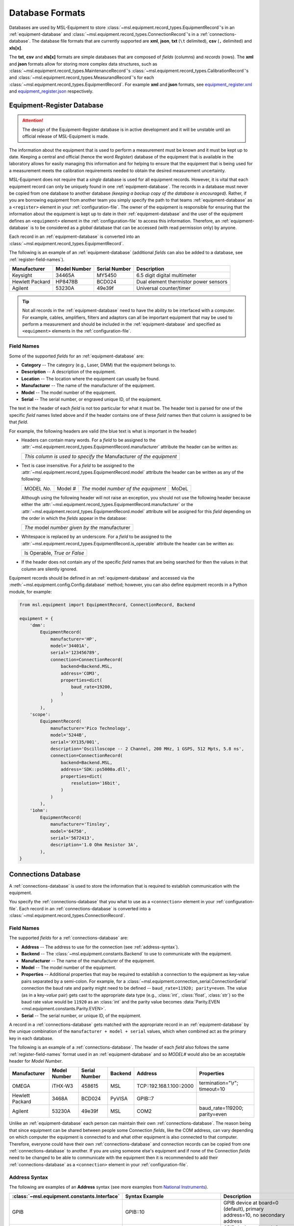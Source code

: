 .. _database-formats:

================
Database Formats
================
Databases are used by MSL-Equipment to store
:class:`~msl.equipment.record_types.EquipmentRecord`\'s in an
:ref:`equipment-database` and :class:`~msl.equipment.record_types.ConnectionRecord`\'s
in a :ref:`connections-database`. The database file formats that are currently
supported are **xml**, **json**, **txt** (``\t`` delimited),
**csv** (``,`` delimited) and **xls[x]**.

The **txt**, **csv** and **xls[x]** formats are simple databases that are
composed of *fields* (columns) and *records* (rows). The **xml** and **json**
formats allow for storing more complex data structures, such as
:class:`~msl.equipment.record_types.MaintenanceRecord`\'s
:class:`~msl.equipment.record_types.CalibrationRecord`\'s and
:class:`~msl.equipment.record_types.MeasurandRecord`\'s for each
:class:`~msl.equipment.record_types.EquipmentRecord`. For example **xml**
and **json** formats, see `equipment_register.xml`_ and `equipment_register.json`_
respectively.

.. _equipment-database:

Equipment-Register Database
---------------------------

.. attention::

   The design of the Equipment-Register database is in active development and it will be unstable
   until an official release of MSL-Equipment is made.

The information about the equipment that is used to perform a measurement must be known and it must be kept up to date.
Keeping a central and official (hence the word *Register*) database of the equipment that is available in the laboratory
allows for easily managing this information and for helping to ensure that the equipment that is being used for a
measurement meets the calibration requirements needed to obtain the desired measurement uncertainty.

MSL-Equipment does not require that a *single* database is used for all equipment records. However, it is vital
that each equipment record can only be uniquely found in one :ref:`equipment-database`. The records in a database must
never be copied from one database to another database *(keeping a backup copy of the database is encouraged)*.
Rather, if you are borrowing equipment from another team you simply specify the path to that teams
:ref:`equipment-database` as a ``<register>`` element in your :ref:`configuration-file`. The owner of the equipment
is responsible for ensuring that the information about the equipment is kept up to date in their
:ref:`equipment-database` and the user of the equipment defines an ``<equipment>`` element in the
:ref:`configuration-file` to access this information. Therefore, an :ref:`equipment-database` is to be considered as
a *global* database that can be accessed (with read permission only) by anyone.

Each record in an :ref:`equipment-database` is converted into an :class:`~msl.equipment.record_types.EquipmentRecord`.

The following is an example of an :ref:`equipment-database` (additional *fields* can also be added to a database,
see :ref:`register-field-names`).

+-----------------+---------+--------+---------------------------------------+
| Manufacturer    | Model   | Serial | Description                           |
|                 | Number  | Number |                                       |
+=================+=========+========+=======================================+
| Keysight        | 34465A  | MY5450 | 6.5 digit digital multimeter          |
+-----------------+---------+--------+---------------------------------------+
| Hewlett Packard | HP8478B | BCD024 | Dual element thermistor power sensors |
+-----------------+---------+--------+---------------------------------------+
| Agilent         | 53230A  | 49e39f | Universal counter/timer               |
+-----------------+---------+--------+---------------------------------------+

.. tip::
   Not all records in the :ref:`equipment-database` need to have the ability to be interfaced with a computer. For
   example, cables, amplifiers, filters and adaptors can all be important equipment that may be used to perform a
   measurement and should be included in the :ref:`equipment-database` and specified as ``<equipment>`` elements in the
   :ref:`configuration-file`.

.. _register-field-names:

Field Names
+++++++++++
Some of the supported *fields* for an :ref:`equipment-database` are:

* **Category** -- The category (e.g., Laser, DMM) that the equipment belongs to.
* **Description** -- A description of the equipment.
* **Location** -- The location where the equipment can usually be found.
* **Manufacturer** -- The name of the manufacturer of the equipment.
* **Model** -- The model number of the equipment.
* **Serial** -- The serial number, or engraved unique ID, of the equipment.

The text in the header of each *field* is not too particular for what it must be. The header text is parsed for one
of the specific *field* names listed above and if the header contains one of these *field* names then that
column is assigned to be that *field*.

.. role:: blue

For example, the following headers are valid (the :blue:`blue` text is what is important in the header)

* Headers can contain many words. For a *field* to be assigned to the
  :attr:`~msl.equipment.record_types.EquipmentRecord.manufacturer` attribute the header can be written as:

  +------------------------------------------------------------------------------+
  | *This column is used to specify the* :blue:`Manufacturer` *of the equipment* |
  +------------------------------------------------------------------------------+

* Text is case insensitive. For a *field* to be assigned to the
  :attr:`~msl.equipment.record_types.EquipmentRecord.model` attribute the header can be written as any of the following:

  +---------------------+-------------------+-----------------------------------------------+---------------+
  | :blue:`MODEL` *No.* | :blue:`Model` *#* | *The* :blue:`model` *number of the equipment* | :blue:`MoDeL` |
  +---------------------+-------------------+-----------------------------------------------+---------------+

  Although using the following header will not raise an exception, you should not use the following header because
  either the :attr:`~msl.equipment.record_types.EquipmentRecord.manufacturer` or the
  :attr:`~msl.equipment.record_types.EquipmentRecord.model` attribute will be assigned for this *field* depending on the
  order in which the *fields* appear in the database:

  +----------------------------------------------------------------+
  | *The* :blue:`model` *number given by the* :blue:`manufacturer` |
  +----------------------------------------------------------------+

* Whitespace is replaced by an underscore. For a *field* to be assigned to the
  :attr:`~msl.equipment.record_types.EquipmentRecord.is_operable` attribute the header can be written as:

  +--------------------------------------+
  | :blue:`Is Operable`, *True or False* |
  +--------------------------------------+

* If the header does not contain any of the specific *field* names that are being searched for then the values
  in that column are silently ignored.

Equipment records should be defined in an :ref:`equipment-database` and accessed via the
:meth:`~msl.equipment.config.Config.database` method; however, you can also define equipment
records in a Python module, for example:

.. code-block:: python

    from msl.equipment import EquipmentRecord, ConnectionRecord, Backend

    equipment = {
        'dmm':
            EquipmentRecord(
                manufacturer='HP',
                model='34401A',
                serial='123456789',
                connection=ConnectionRecord(
                    backend=Backend.MSL,
                    address='COM3',
                    properties=dict(
                        baud_rate=19200,
                    )
                )
            ),
        'scope':
            EquipmentRecord(
                manufacturer='Pico Technology',
                model='5244B',
                serial='XY135/001',
                description='Oscilloscope -- 2 Channel, 200 MHz, 1 GSPS, 512 Mpts, 5.8 ns',
                connection=ConnectionRecord(
                    backend=Backend.MSL,
                    address='SDK::ps5000a.dll',
                    properties=dict(
                        resolution='16bit',
                    )
                )
            ),
        '1ohm':
            EquipmentRecord(
                manufacturer='Tinsley',
                model='64750',
                serial='5672413',
                description='1.0 Ohm Resistor 3A',
            ),
    }

.. _connections-database:

Connections Database
--------------------
A :ref:`connections-database` is used to store the information that is required to establish communication with the
equipment.

You specify the :ref:`connections-database` that you what to use as a ``<connection>`` element in your
:ref:`configuration-file`. Each record in an :ref:`connections-database` is converted into a
:class:`~msl.equipment.record_types.ConnectionRecord`.

.. _connections-field-names:

Field Names
+++++++++++
The supported *fields* for a :ref:`connections-database` are:

* **Address** -- The address to use for the connection (see :ref:`address-syntax`).
* **Backend** -- The :class:`~msl.equipment.constants.Backend` to use to communicate with the equipment.
* **Manufacturer** -- The name of the manufacturer of the equipment.
* **Model** -- The model number of the equipment.
* **Properties** -- Additional properties that may be required to establish a connection to the equipment as key-value
  pairs separated by a semi-colon. For example, for a :class:`~msl.equipment.connection_serial.ConnectionSerial`
  connection the baud rate and parity might need to be defined -- ``baud_rate=11920; parity=even``. The value (as in a
  key-*value* pair) gets cast to the appropriate data type (e.g., :class:`int`, :class:`float`, :class:`str`) so the
  baud rate value would be ``11920`` as an :class:`int` and the parity value becomes
  :data:`Parity.EVEN <msl.equipment.constants.Parity.EVEN>`.
* **Serial** -- The serial number, or unique ID, of the equipment.

A record in a :ref:`connections-database` gets matched with the appropriate record in an :ref:`equipment-database`
by the unique combination of the ``manufacturer + model + serial`` values, which when combined act as the primary key
in each database.

The following is an example of a :ref:`connections-database`. The header of each *field* also follows the same
:ref:`register-field-names` format used in an :ref:`equipment-database` and so *MODEL#* would also be
an acceptable header for *Model Number*.

+-----------------+---------+--------+---------+---------------------------+-------------------------------+
| Manufacturer    | Model   | Serial | Backend | Address                   | Properties                    |
|                 | Number  | Number |         |                           |                               |
+=================+=========+========+=========+===========================+===============================+
| OMEGA           | iTHX-W3 | 458615 | MSL     | \TCP::192.168.1.100::2000 | termination="\\r"; timeout=10 |
+-----------------+---------+--------+---------+---------------------------+-------------------------------+
| Hewlett Packard | 3468A   | BCD024 | PyVISA  | GPIB::7                   |                               |
+-----------------+---------+--------+---------+---------------------------+-------------------------------+
| Agilent         | 53230A  | 49e39f | MSL     | COM2                      | baud_rate=119200; parity=even |
+-----------------+---------+--------+---------+---------------------------+-------------------------------+

Unlike an :ref:`equipment-database` each person can maintain their own :ref:`connections-database`. The reason being
that since equipment can be shared between people some Connection *fields*, like the COM address, can vary depending on
which computer the equipment is connected to and what other equipment is also connected to that computer. Therefore,
everyone could have their own :ref:`connections-database` and connection records can be copied from one
:ref:`connections-database` to another. If you are using someone else's equipment and if none of the Connection *fields*
need to be changed to be able to communicate with the equipment then it is recommended to add their
:ref:`connections-database` as a ``<connection>`` element in your :ref:`configuration-file`.

.. _address-syntax:

Address Syntax
++++++++++++++
The following are examples of an **Address** syntax (see more examples from `National Instruments`_).

+------------------------------------------------+---------------------------------------------+------------------------------------------------------------------------------------------------------------------------------------------------+
| :class:`~msl.equipment.constants.Interface`    | Syntax Example                              |  Description                                                                                                                                   |
+================================================+=============================================+================================================================================================================================================+
| GPIB                                           | GPIB::10                                    | GPIB device at board=0 (default), primary address=10, no secondary address                                                                     |
+------------------------------------------------+---------------------------------------------+------------------------------------------------------------------------------------------------------------------------------------------------+
| GPIB                                           | GPIB0::voltmeter                            | GPIB device at board=0, interface name="voltmeter" (see `gpib.conf <https://linux-gpib.sourceforge.io/doc_html/configuration-gpib-conf.html>`_)|
+------------------------------------------------+---------------------------------------------+------------------------------------------------------------------------------------------------------------------------------------------------+
| GPIB                                           | GPIB1::6::97::INSTR                         | GPIB device at board=1, primary address=6, secondary address=97                                                                                |
+------------------------------------------------+---------------------------------------------+------------------------------------------------------------------------------------------------------------------------------------------------+
| GPIB                                           | GPIB2::INTFC                                | GPIB interface at board=2                                                                                                                      |
+------------------------------------------------+---------------------------------------------+------------------------------------------------------------------------------------------------------------------------------------------------+
| PROLOGIX                                       | Prologix::192.168.1.110::1234::6            | The GPIB-ETHERNET Controller: host=192.168.1.110, port=1234, primary-GPIB-address=6                                                            |
+------------------------------------------------+---------------------------------------------+------------------------------------------------------------------------------------------------------------------------------------------------+
| PROLOGIX                                       | Prologix::192.168.1.70::1234::6::112        | The GPIB-ETHERNET Controller: host=192.168.1.70, port=1234, primary-GPIB-address=6, secondary-GPIB-address=112                                 |
+------------------------------------------------+---------------------------------------------+------------------------------------------------------------------------------------------------------------------------------------------------+
| PROLOGIX                                       | Prologix::192.168.1.70::1234::GPIB::6::112  | The GPIB-ETHERNET Controller: host=192.168.1.70, port=1234, primary-GPIB-address=6, secondary-GPIB-address=112                                 |
+------------------------------------------------+---------------------------------------------+------------------------------------------------------------------------------------------------------------------------------------------------+
| PROLOGIX                                       | Prologix::COM3::6                           | The GPIB-USB Controller: port=COM3, primary-GPIB-address=6                                                                                     |
+------------------------------------------------+---------------------------------------------+------------------------------------------------------------------------------------------------------------------------------------------------+
| PROLOGIX                                       | Prologix::/dev/ttyS0::4::96                 | The GPIB-USB Controller: port=/dev/ttyS0, primary-GPIB-address=4, secondary-GPIB-address=96                                                    |
+------------------------------------------------+---------------------------------------------+------------------------------------------------------------------------------------------------------------------------------------------------+
| SDK                                            | SDK::C:/Program Files/Manufacturer/file.dll | Specify the full path to the SDK                                                                                                               |
+------------------------------------------------+---------------------------------------------+------------------------------------------------------------------------------------------------------------------------------------------------+
| SDK                                            | SDK::filename.dll                           | Specify only the filename if the path to where the SDK file is located has been added as a ``<path>`` element in the :ref:`configuration-file` |
+------------------------------------------------+---------------------------------------------+------------------------------------------------------------------------------------------------------------------------------------------------+
| SERIAL                                         | COM2                                        | A serial port on Windows                                                                                                                       |
+------------------------------------------------+---------------------------------------------+------------------------------------------------------------------------------------------------------------------------------------------------+
| SERIAL                                         | ASRL/dev/ttyS1                              | A serial port on Linux                                                                                                                         |
+------------------------------------------------+---------------------------------------------+------------------------------------------------------------------------------------------------------------------------------------------------+
| SERIAL                                         | ASRL2::INSTR                                | Compatible with `National Instruments`_ syntax                                                                                                 |
+------------------------------------------------+---------------------------------------------+------------------------------------------------------------------------------------------------------------------------------------------------+
| SERIAL                                         | ASRLCOM2                                    | Compatible with PyVISA-py_ syntax                                                                                                              |
+------------------------------------------------+---------------------------------------------+------------------------------------------------------------------------------------------------------------------------------------------------+
| SOCKET                                         | \TCP::192.168.1.100::5000                   | Creates the connection as a :data:`socket.SOCK_STREAM` to the IP address **192.168.1.100** at port **5000**                                    |
+------------------------------------------------+---------------------------------------------+------------------------------------------------------------------------------------------------------------------------------------------------+
| SOCKET                                         | UDP::192.168.1.100::5000                    | Creates the connection as a :data:`socket.SOCK_DGRAM`                                                                                          |
+------------------------------------------------+---------------------------------------------+------------------------------------------------------------------------------------------------------------------------------------------------+
| SOCKET                                         | TCPIP::192.168.1.100::5000::SOCKET          | Compatible with `National Instruments`_ syntax                                                                                                 |
+------------------------------------------------+---------------------------------------------+------------------------------------------------------------------------------------------------------------------------------------------------+
| SOCKET                                         | SOCKET::192.168.1.100::5000                 | Generic socket type. You can specify the connection type in the **Properties** *field* (i.e., type=RAW)                                        |
+------------------------------------------------+---------------------------------------------+------------------------------------------------------------------------------------------------------------------------------------------------+
| TCPIP HiSLIP                                   | TCPIP::dev.company.com::hislip0             | A HiSLIP LAN instrument at the hostname **dev.company.com**.                                                                                   |
+------------------------------------------------+---------------------------------------------+------------------------------------------------------------------------------------------------------------------------------------------------+
| TCPIP HiSLIP                                   | TCPIP::10.12.114.50::hislip0,5000::INSTR    | A HiSLIP LAN instrument whose IP address is **10.12.114.50** with the server listening at port **5000**                                        |
+------------------------------------------------+---------------------------------------------+------------------------------------------------------------------------------------------------------------------------------------------------+
| TCPIP VXI-11                                   | TCPIP::dev.company.com::INSTR               | A VXI-11.3 LAN instrument at the hostname **dev.company.com**. This uses the default LAN Device Name **inst0**                                 |
+------------------------------------------------+---------------------------------------------+------------------------------------------------------------------------------------------------------------------------------------------------+
| TCPIP VXI-11                                   | TCPIP::10.6.56.21::gpib0,2::INSTR           | A VXI-11.2 GPIB device whose IP address is **10.6.56.21**                                                                                      |
+------------------------------------------------+---------------------------------------------+------------------------------------------------------------------------------------------------------------------------------------------------+
| TCPIP VXI-11                                   | TCPIP::192.168.1.100                        | A VXI-11.3 LAN instrument at IP address **192.168.1.100**. Note that default values for board **0** and LAN device name **inst0** will be used |
+------------------------------------------------+---------------------------------------------+------------------------------------------------------------------------------------------------------------------------------------------------+
| ZMQ                                            | ZMQ::192.168.20.90::5555                    | Use the ZeroMQ_ messaging library to connect to a device at IP address **192.168.20.90** and port **5555**                                     |
+------------------------------------------------+---------------------------------------------+------------------------------------------------------------------------------------------------------------------------------------------------+

.. _National Instruments: https://www.ni.com/docs/en-US/bundle/ni-visa/page/ni-visa/visaresourcesyntaxandexamples.html
.. _PyVISA-py: https://pyvisa.readthedocs.io/projects/pyvisa-py/en/stable/
.. _equipment_register.json: https://github.com/MSLNZ/msl-equipment/blob/main/tests/db_files/equipment_register.json
.. _equipment_register.xml: https://github.com/MSLNZ/msl-equipment/blob/main/tests/db_files/equipment_register.xml
.. _ZeroMQ: https://zeromq.org/